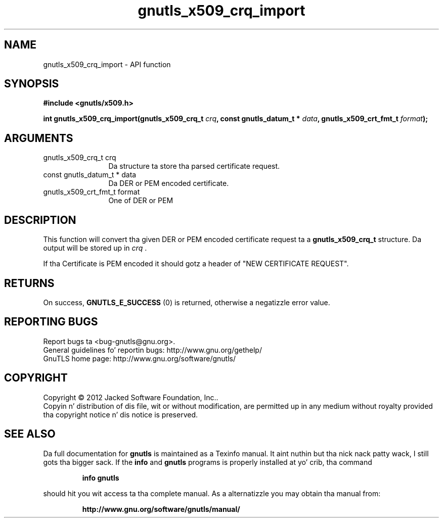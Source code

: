 .\" DO NOT MODIFY THIS FILE!  Dat shiznit was generated by gdoc.
.TH "gnutls_x509_crq_import" 3 "3.1.15" "gnutls" "gnutls"
.SH NAME
gnutls_x509_crq_import \- API function
.SH SYNOPSIS
.B #include <gnutls/x509.h>
.sp
.BI "int gnutls_x509_crq_import(gnutls_x509_crq_t " crq ", const gnutls_datum_t * " data ", gnutls_x509_crt_fmt_t " format ");"
.SH ARGUMENTS
.IP "gnutls_x509_crq_t crq" 12
Da structure ta store tha parsed certificate request.
.IP "const gnutls_datum_t * data" 12
Da DER or PEM encoded certificate.
.IP "gnutls_x509_crt_fmt_t format" 12
One of DER or PEM
.SH "DESCRIPTION"
This function will convert tha given DER or PEM encoded certificate
request ta a \fBgnutls_x509_crq_t\fP structure.  Da output will be
stored up in  \fIcrq\fP .

If tha Certificate is PEM encoded it should gotz a header of "NEW
CERTIFICATE REQUEST".
.SH "RETURNS"
On success, \fBGNUTLS_E_SUCCESS\fP (0) is returned, otherwise a
negatizzle error value.
.SH "REPORTING BUGS"
Report bugs ta <bug-gnutls@gnu.org>.
.br
General guidelines fo' reportin bugs: http://www.gnu.org/gethelp/
.br
GnuTLS home page: http://www.gnu.org/software/gnutls/

.SH COPYRIGHT
Copyright \(co 2012 Jacked Software Foundation, Inc..
.br
Copyin n' distribution of dis file, wit or without modification,
are permitted up in any medium without royalty provided tha copyright
notice n' dis notice is preserved.
.SH "SEE ALSO"
Da full documentation for
.B gnutls
is maintained as a Texinfo manual. It aint nuthin but tha nick nack patty wack, I still gots tha bigger sack.  If the
.B info
and
.B gnutls
programs is properly installed at yo' crib, tha command
.IP
.B info gnutls
.PP
should hit you wit access ta tha complete manual.
As a alternatizzle you may obtain tha manual from:
.IP
.B http://www.gnu.org/software/gnutls/manual/
.PP
